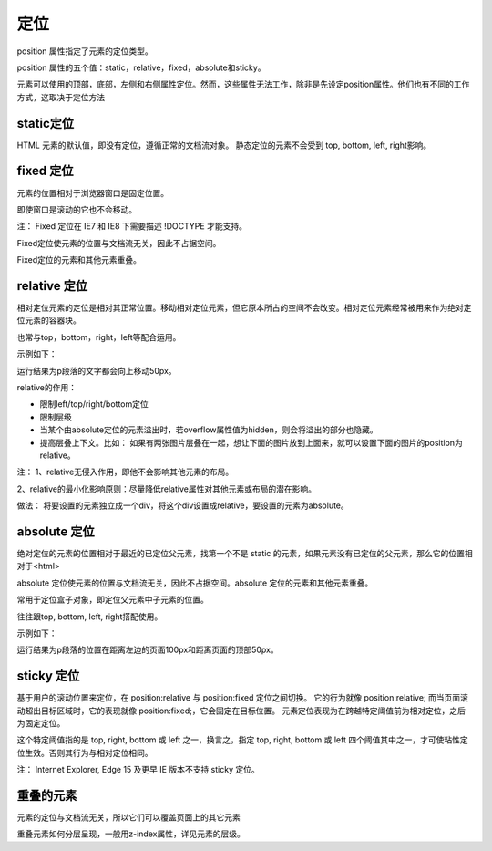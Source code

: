定位
===================================

position 属性指定了元素的定位类型。

position 属性的五个值：static，relative，fixed，absolute和sticky。

元素可以使用的顶部，底部，左侧和右侧属性定位。然而，这些属性无法工作，除非是先设定position属性。他们也有不同的工作方式，这取决于定位方法

static定位
~~~~~~~~~~~~~~~~

HTML 元素的默认值，即没有定位，遵循正常的文档流对象。
静态定位的元素不会受到 top, bottom, left, right影响。

fixed 定位
~~~~~~~~~~~~~~~~

元素的位置相对于浏览器窗口是固定位置。

即使窗口是滚动的它也不会移动。

注： Fixed 定位在 IE7 和 IE8 下需要描述 !DOCTYPE 才能支持。

Fixed定位使元素的位置与文档流无关，因此不占据空间。

Fixed定位的元素和其他元素重叠。

relative 定位
~~~~~~~~~~~~~~~~~~

相对定位元素的定位是相对其正常位置。移动相对定位元素，但它原本所占的空间不会改变。相对定位元素经常被用来作为绝对定位元素的容器块。

也常与top，bottom，right，left等配合运用。

示例如下：

.. code-block:: css
    :linenos:


    p {
        position: relative;
        top: -50px;
    }

运行结果为p段落的文字都会向上移动50px。

relative的作用： 

- 限制left/top/right/bottom定位
- 限制层级
- 当某个由absolute定位的元素溢出时，若overflow属性值为hidden，则会将溢出的部分也隐藏。
- 提高层叠上下文。比如： 如果有两张图片层叠在一起，想让下面的图片放到上面来，就可以设置下面的图片的position为relative。

注： 
1、relative无侵入作用，即他不会影响其他元素的布局。

2、relative的最小化影响原则：尽量降低relative属性对其他元素或布局的潜在影响。

做法： 将要设置的元素独立成一个div，将这个div设置成relative，要设置的元素为absolute。

absolute 定位
~~~~~~~~~~~~~~~~~

绝对定位的元素的位置相对于最近的已定位父元素，找第一个不是 static 的元素，如果元素没有已定位的父元素，那么它的位置相对于<html>

absolute 定位使元素的位置与文档流无关，因此不占据空间。absolute 定位的元素和其他元素重叠。

常用于定位盒子对象，即定位父元素中子元素的位置。

往往跟top, bottom, left, right搭配使用。

示例如下：

.. code-block:: css
    :linenos:


    p {
        position: absolute;
        top: 50px;
        left: 100px;
    }

运行结果为p段落的位置在距离左边的页面100px和距离页面的顶部50px。

sticky 定位
~~~~~~~~~~~~~~~~~~~~

基于用户的滚动位置来定位，在 position:relative 与 position:fixed 定位之间切换。
它的行为就像 position:relative; 而当页面滚动超出目标区域时，它的表现就像 position:fixed;，它会固定在目标位置。
元素定位表现为在跨越特定阈值前为相对定位，之后为固定定位。

这个特定阈值指的是 top, right, bottom 或 left 之一，换言之，指定 top, right, bottom 或 left 四个阈值其中之一，才可使粘性定位生效。否则其行为与相对定位相同。

注：  Internet Explorer, Edge 15 及更早 IE 版本不支持 sticky 定位。

重叠的元素
~~~~~~~~~~~~~~

元素的定位与文档流无关，所以它们可以覆盖页面上的其它元素

重叠元素如何分层呈现，一般用z-index属性，详见元素的层级。

